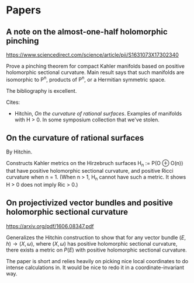 * Papers

** A note on the almost-one-half holomorphic pinching

https://www.sciencedirect.com/science/article/pii/S1631073X17302340

Prove a pinching theorem for compact Kahler manifolds based on positive holomorphic sectional curvature. Main result says that such manifolds are isomorphic to P^n, products of P^n, or a Hermitian symmetric space.

The bibliography is excellent.

Cites:

- Hitchin, /On the curvature of rational surfaces/. Examples of manifolds with H > 0. In some symposium collection that we've stolen.

** On the curvature of rational surfaces

By Hitchin.

Constructs Kahler metrics on the Hirzebruch surfaces H_n := P(O \oplus O(n)) that have positive holomorphic sectional curvature, and positive Ricci curvature when n = 1. (When n > 1, H_n cannot have such a metric. It shows H > 0 does not imply Ric > 0.)


** On projectivized vector bundles and positive holomorphic sectional curvature

https://arxiv.org/pdf/1606.08347.pdf

Generalizes the Hitchin construction to show that for any vector bundle $(E,h) \to (X,\omega)$, where $(X,\omega)$ has positive holomorphic sectional curvature, there exists a metric on $P(E)$ with positive holomorphic sectional curvature.

The paper is short and relies heavily on picking nice local coordinates to do intense calculations in. It would be nice to redo it in a coordinate-invariant way.
